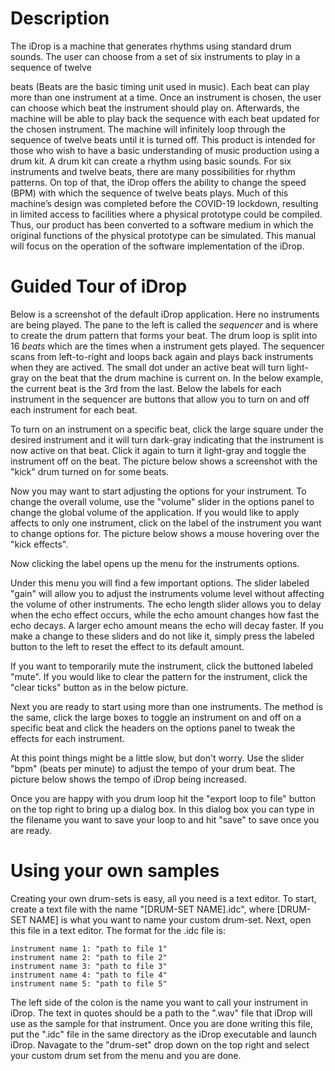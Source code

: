 #+OPTIONS: toc:nil
#+LATEX_HEADER: \usepackage{geometry}
#+LATEX_HEADER: \usepackage{charter}
#+LATEX_HEADER: \usepackage{booktabs}
#+LATEX_HEADER: \usepackage{float}


\begin{titlepage}
   \begin{center}
       \vspace*{1cm}


        {\textbf{\Huge iDrop User Manual}}


   \end{center}
\end{titlepage}


* Description
The iDrop is a machine that generates rhythms using standard drum
sounds. The user can choose from a set of six instruments to play in a
sequence of twelve

beats (Beats are the basic timing unit used in music). Each beat can
play more than one instrument at a time. Once an instrument is chosen,
the user can choose which beat the instrument should play
on. Afterwards, the machine will be able to play back the sequence
with each beat updated for the chosen instrument. The machine will
infinitely loop through the sequence of twelve beats until it is
turned off.  This product is intended for those who wish to have a
basic understanding of music production using a drum kit. A drum kit
can create a rhythm using basic sounds. For six instruments and twelve
beats, there are many possibilities for rhythm patterns. On top of
that, the iDrop offers the ability to change the speed (BPM) with
which the sequence of twelve beats plays.  Much of this machine’s
design was completed before the COVID-19 lockdown, resulting in
limited access to facilities where a physical prototype could be
compiled. Thus, our product has been converted to a software medium in
which the original functions of the physical prototype can be
simulated. This manual will focus on the operation of the software
implementation of the iDrop.

* Guided Tour of iDrop
Below is a screenshot of the default iDrop application. Here no
instruments are being played. The pane to the left is called the
/sequencer/ and is where to create the drum pattern that forms your
beat. The drum loop is split into 16 /beats/ which are the times
when a instrument gets played. The sequencer scans from left-to-right
and loops back again and plays back instruments when they are actived.
The small dot under an active beat will turn light-gray on the beat
that the drum machine is current on. In the below example, the current
beat is the 3rd from the last. Below the labels for each instrument in
the sequencer are buttons that allow you to turn on and off each instrument
for each beat.

#+ATTR_latex:  :location [H] :width 15cm 
[[./default.png]]

To turn on an instrument on a specific beat, click the large square
under the desired instrument and it will turn dark-gray indicating
that the instrument is now active on that beat. Click it again to turn
it light-gray and toggle the instrument off on the beat. The picture
below shows a screenshot with the "kick" drum turned on for some beats.

#+ATTR_latex:  :location [H] :width 15cm 
[[./no2.png]]

Now you may want to start adjusting the options for your instrument. To
change the overall volume, use the "volume" slider in the options panel to
change the global volume of the application. If you would like to apply affects
to only one instrument, click on the label of the instrument you want to change
options for. The picture below shows a mouse hovering over the "kick effects".

#+ATTR_latex:  :location [H] :width 15cm 
[[./3.png]]

Now clicking the label opens up the menu for the instruments options.

#+ATTR_latex:  :location [H] :width 15cm 
[[./4.png]]

Under this menu you will find a few important options. The slider labeled "gain"
will allow you to adjust the instruments volume level without affecting the
volume of other instruments. The echo length slider allows you to delay when 
the echo effect occurs, while the echo amount changes how fast the echo decays.
A larger echo amount means the echo will decay faster. If you make a change to
these sliders and do not like it, simply press the labeled button to the left
to reset the effect to its default amount.

#+ATTR_latex:  :location [H] :width 15cm 
[[./5.png]]

If you want to temporarily mute the instrument, click the buttoned labeled "mute".
If you would like to clear the pattern for the instrument, click the "clear ticks"
button as in the below picture.
#+ATTR_latex:  :location [H] :width 15cm 
[[./6.png]]

Next you are ready to start using more than one instruments. The method is the same,
click the large boxes to toggle an instrument on and off on a specific beat and click
the headers on the options panel to tweak the effects for each instrument.
#+ATTR_latex:  :location [H] :width 15cm 
[[./7.png]]


At this point things might be a little slow, but don't worry. Use the
slider "bpm" (beats per minute) to adjust the tempo of your drum beat.
The picture below shows the tempo of iDrop being increased.
#+ATTR_latex:  :location [H] :width 15cm 
[[./8.png]]

Once you are happy with you drum loop hit the "export loop to file" button
on the top right to bring up a dialog box. In this dialog box you can type in
the filename you want to save your loop to and hit "save" to save once you
are ready.

#+ATTR_latex:  :location [H] :width 15cm 
[[./9.png]]

* Using your own samples

Creating your own drum-sets is easy, all you need is a text editor. To start,
create a text file with the name "[DRUM-SET NAME].idc", where [DRUM-SET NAME]
is what you want to name your custom drum-set. Next, open this file in a text 
editor. The format for the .idc file is:

#+BEGIN_SRC 
instrument name 1: "path to file 1" 
instrument name 2: "path to file 2" 
instrument name 3: "path to file 3"
instrument name 4: "path to file 4" 
instrument name 5: "path to file 5" 
#+END_SRC

The left side of the colon is the name you want to call your instrument in iDrop.
The text in quotes should be a path to the ".wav" file that iDrop will use as the
sample for that instrument. Once you are done writing this file, put the ".idc" file
in the same directory as the iDrop executable and launch iDrop. Navagate to the "drum-set"
drop down on the top right and select your custom drum set from the menu and you are done.

#+ATTR_latex:  :location [H] :width 15cm 
[[./10.png]]
